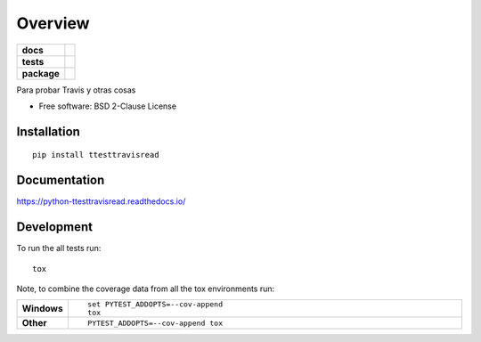 ========
Overview
========

.. start-badges

.. list-table::
    :stub-columns: 1

    * - docs
      - |docs|
    * - tests
      - | |travis| |appveyor| |requires|
        | |codecov|
    * - package
      - | |version| |wheel| |supported-versions| |supported-implementations|
        | |commits-since|

.. |docs| image:: https://readthedocs.org/projects/python-ttesttravisread/badge/?style=flat
    :target: https://readthedocs.org/projects/python-ttesttravisread
    :alt: Documentation Status

.. |travis| image:: https://travis-ci.org/kelupa/python-ttesttravisread.svg?branch=master
    :alt: Travis-CI Build Status
    :target: https://travis-ci.org/kelupa/python-ttesttravisread

.. |appveyor| image:: https://ci.appveyor.com/api/projects/status/github/kelupa/python-ttesttravisread?branch=master&svg=true
    :alt: AppVeyor Build Status
    :target: https://ci.appveyor.com/project/kelupa/python-ttesttravisread

.. |requires| image:: https://requires.io/github/kelupa/python-ttesttravisread/requirements.svg?branch=master
    :alt: Requirements Status
    :target: https://requires.io/github/kelupa/python-ttesttravisread/requirements/?branch=master

.. |codecov| image:: https://codecov.io/github/kelupa/python-ttesttravisread/coverage.svg?branch=master
    :alt: Coverage Status
    :target: https://codecov.io/github/kelupa/python-ttesttravisread

.. |version| image:: https://img.shields.io/pypi/v/ttesttravisread.svg
    :alt: PyPI Package latest release
    :target: https://pypi.python.org/pypi/ttesttravisread

.. |commits-since| image:: https://img.shields.io/github/commits-since/kelupa/python-ttesttravisread/v0.1.0.svg
    :alt: Commits since latest release
    :target: https://github.com/kelupa/python-ttesttravisread/compare/v0.1.0...master

.. |wheel| image:: https://img.shields.io/pypi/wheel/ttesttravisread.svg
    :alt: PyPI Wheel
    :target: https://pypi.python.org/pypi/ttesttravisread

.. |supported-versions| image:: https://img.shields.io/pypi/pyversions/ttesttravisread.svg
    :alt: Supported versions
    :target: https://pypi.python.org/pypi/ttesttravisread

.. |supported-implementations| image:: https://img.shields.io/pypi/implementation/ttesttravisread.svg
    :alt: Supported implementations
    :target: https://pypi.python.org/pypi/ttesttravisread


.. end-badges

Para probar Travis y otras cosas

* Free software: BSD 2-Clause License

Installation
============

::

    pip install ttesttravisread

Documentation
=============

https://python-ttesttravisread.readthedocs.io/

Development
===========

To run the all tests run::

    tox

Note, to combine the coverage data from all the tox environments run:

.. list-table::
    :widths: 10 90
    :stub-columns: 1

    - - Windows
      - ::

            set PYTEST_ADDOPTS=--cov-append
            tox

    - - Other
      - ::

            PYTEST_ADDOPTS=--cov-append tox
